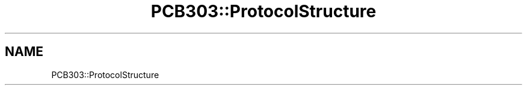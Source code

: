 .TH "PCB303::ProtocolStructure" 3 "MCPU" \" -*- nroff -*-
.ad l
.nh
.SH NAME
PCB303::ProtocolStructure
